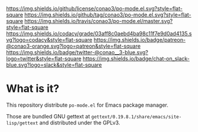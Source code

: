 #+author: conao
#+date: <2019-01-30 Wed>

[[https://github.com/conao3/po-mode.el][https://raw.githubusercontent.com/conao3/po-mode.el/master/blob/headers/png/po-mode.el.png]]
[[https://github.com/conao3/po-mode.el/blob/master/LICENSE][https://img.shields.io/github/license/conao3/po-mode.el.svg?style=flat-square]]
[[https://github.com/conao3/po-mode.el/releases][https://img.shields.io/github/tag/conao3/po-mode.el.svg?style=flat-square]]
[[https://travis-ci.org/conao3/po-mode.el][https://img.shields.io/travis/conao3/po-mode.el/master.svg?style=flat-square]]
[[https://app.codacy.com/project/conao3/po-mode.el/dashboard][https://img.shields.io/codacy/grade/03aff8c0aebd4ba98c11f7e9d0ad4135.svg?logo=codacy&style=flat-square]]
[[https://www.patreon.com/conao3][https://img.shields.io/badge/patreon-@conao3-orange.svg?logo=patreon&style=flat-square]]
[[https://twitter.com/conao_3][https://img.shields.io/badge/twitter-@conao__3-blue.svg?logo=twitter&style=flat-square]]
[[https://conao3-support.slack.com/join/shared_invite/enQtNjUzMDMxODcyMjE1LWUwMjhiNTU3Yjk3ODIwNzAxMTgwOTkxNmJiN2M4OTZkMWY0NjI4ZTg4MTVlNzcwNDY2ZjVjYmRiZmJjZDU4MDE][https://img.shields.io/badge/chat-on_slack-blue.svg?logo=slack&style=flat-square]]

* What is it?
This repository distribute ~po-mode.el~ for Emacs package manager.

Those are bundled GNU gettext at ~gettext/0.19.8.1/share/emacs/site-lisp/gettext~
and distributed under the GPLv3.
